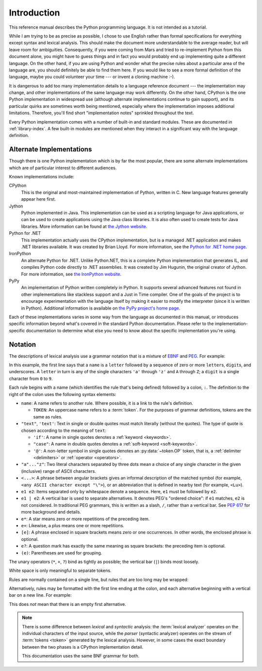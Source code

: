 
.. _introduction:

************
Introduction
************

This reference manual describes the Python programming language. It is not
intended as a tutorial.

While I am trying to be as precise as possible, I chose to use English rather
than formal specifications for everything except syntax and lexical analysis.
This should make the document more understandable to the average reader, but
will leave room for ambiguities. Consequently, if you were coming from Mars and
tried to re-implement Python from this document alone, you might have to guess
things and in fact you would probably end up implementing quite a different
language. On the other hand, if you are using Python and wonder what the precise
rules about a particular area of the language are, you should definitely be able
to find them here. If you would like to see a more formal definition of the
language, maybe you could volunteer your time --- or invent a cloning machine
:-).

It is dangerous to add too many implementation details to a language reference
document --- the implementation may change, and other implementations of the
same language may work differently.  On the other hand, CPython is the one
Python implementation in widespread use (although alternate implementations
continue to gain support), and its particular quirks are sometimes worth being
mentioned, especially where the implementation imposes additional limitations.
Therefore, you'll find short "implementation notes" sprinkled throughout the
text.

Every Python implementation comes with a number of built-in and standard
modules.  These are documented in :ref:`library-index`.  A few built-in modules
are mentioned when they interact in a significant way with the language
definition.


.. _implementations:

Alternate Implementations
=========================

Though there is one Python implementation which is by far the most popular,
there are some alternate implementations which are of particular interest to
different audiences.

Known implementations include:

CPython
   This is the original and most-maintained implementation of Python, written in C.
   New language features generally appear here first.

Jython
   Python implemented in Java.  This implementation can be used as a scripting
   language for Java applications, or can be used to create applications using the
   Java class libraries.  It is also often used to create tests for Java libraries.
   More information can be found at `the Jython website <https://www.jython.org/>`_.

Python for .NET
   This implementation actually uses the CPython implementation, but is a managed
   .NET application and makes .NET libraries available.  It was created by Brian
   Lloyd.  For more information, see the `Python for .NET home page
   <https://pythonnet.github.io/>`_.

IronPython
   An alternate Python for .NET.  Unlike Python.NET, this is a complete Python
   implementation that generates IL, and compiles Python code directly to .NET
   assemblies.  It was created by Jim Hugunin, the original creator of Jython.  For
   more information, see `the IronPython website <https://ironpython.net/>`_.

PyPy
   An implementation of Python written completely in Python. It supports several
   advanced features not found in other implementations like stackless support
   and a Just in Time compiler. One of the goals of the project is to encourage
   experimentation with the language itself by making it easier to modify the
   interpreter (since it is written in Python).  Additional information is
   available on `the PyPy project's home page <https://pypy.org/>`_.

Each of these implementations varies in some way from the language as documented
in this manual, or introduces specific information beyond what's covered in the
standard Python documentation.  Please refer to the implementation-specific
documentation to determine what else you need to know about the specific
implementation you're using.


.. _notation:

Notation
========

.. index:: BNF, grammar, syntax, notation

The descriptions of lexical analysis use a grammar notation that is a mixture
of `EBNF <https://en.wikipedia.org/wiki/Extended_Backus%E2%80%93Naur_form>`_
and `PEG <https://en.wikipedia.org/wiki/Parsing_expression_grammar>`_.
For example:

.. grammar-snippet::
   :group: notation

   name:   `letter` (`letter` | `digit` | "_")*
   letter: "a"..."z" | "A"..."Z"
   digit:  "0"..."9"

In this example, the first line says that a ``name`` is a ``letter`` followed
by a sequence of zero or more ``letter``\ s, ``digit``\ s, and underscores.
A ``letter`` in turn is any of the single characters ``'a'`` through
``'z'`` and ``A`` through ``Z``; a ``digit`` is a single character from ``0``
to ``9``.

Each rule begins with a name (which identifies the rule that's being defined)
followed by a colon, ``:``.
The definition to the right of the colon uses the following syntax elements:

* ``name``: A name refers to another rule.
  Where possible, it is a link to the rule's definition.

  * ``TOKEN``: An uppercase name refers to a :term:`token`.
    For the purposes of grammar definitions, tokens are the same as rules.

* ``"text"``, ``'text'``: Text in single or double quotes must match literally
  (without the quotes). The type of quote is chosen according to the meaning
  of ``text``:

  * ``'if'``: A name in single quotes denotes a :ref:`keyword <keywords>`.
  * ``"case"``: A name in double quotes denotes a
    :ref:`soft-keyword <soft-keywords>`.
  * ``'@'``: A non-letter symbol in single quotes denotes an
    :py:data:`~token.OP` token, that is, a :ref:`delimiter <delimiters>` or
    :ref:`operator <operators>`.

* ``"a"..."z"``: Two literal characters separated by three dots mean a choice
  of any single character in the given (inclusive) range of ASCII characters.
* ``<...>``: A phrase between angular brackets gives an informal description
  of the matched symbol (for example, ``<any ASCII character except "\">``),
  or an abbreviation that is defined in nearby text (for example, ``<Lu>``).
* ``e1 e2``: Items separated only by whitespace denote a sequence.
  Here, ``e1`` must be followed by ``e2``.
* ``e1 | e2``: A vertical bar is used to separate alternatives.
  It denotes PEG's "ordered choice": if ``e1`` matches, ``e2`` is
  not considered.
  In traditional PEG grammars, this is written as a slash, ``/``, rather than
  a vertical bar.
  See :pep:`617` for more background and details.
* ``e*``: A star means zero or more repetitions of the preceding item.
* ``e+``: Likewise, a plus means one or more repetitions.
* ``[e]``: A phrase enclosed in square brackets means zero or
  one occurrences. In other words, the enclosed phrase is optional.
* ``e?``: A question mark has exactly the same meaning as square brackets:
  the preceding item is optional.
* ``(e)``: Parentheses are used for grouping.

The unary operators (``*``, ``+``, ``?``) bind as tightly as possible;
the vertical bar (``|``) binds most loosely.

White space is only meaningful to separate tokens.

Rules are normally contained on a single line, but rules that are too long
may be wrapped:

.. grammar-snippet::
   :group: notation

   literal: `stringliteral` | `bytesliteral`
            | `integer` | `floatnumber` | `imagnumber`

Alternatively, rules may be formatted with the first line ending at the colon,
and each alternative beginning with a vertical bar on a new line.
For example:


.. grammar-snippet::
   :group: notation-alt

   literal:
      | `stringliteral`
      | `bytesliteral`
      | `integer`
      | `floatnumber`
      | `imagnumber`

This does *not* mean that there is an empty first alternative.

.. index:: lexical definitions

.. note::

   There is some difference between *lexical* and *syntactic* analysis:
   the :term:`lexical analyzer` operates on the individual characters of the
   input source, while the *parser* (syntactic analyzer) operates on the stream
   of :term:`tokens <token>` generated by the lexical analysis.
   However, in some cases the exact boundary between the two phases is a
   CPython implementation detail.

   This documentation uses the same BNF grammar for both.
